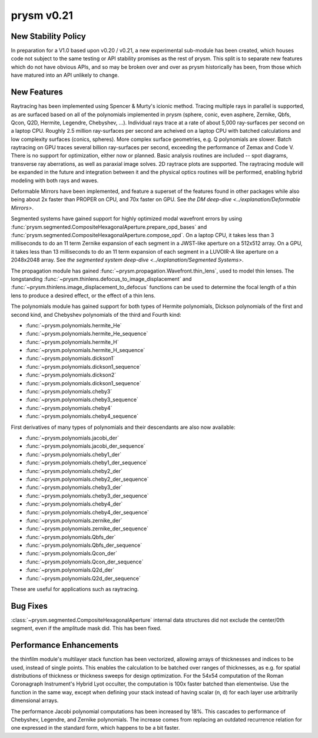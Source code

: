 ***********
prysm v0.21
***********

New Stability Policy
====================

In preparation for a V1.0 based upon v0.20 / v0.21, a new experimental sub-module has been created, which houses code not subject to the same testing or API stability promises as the rest of prysm.  This split is to separate new features which do not have obvious APIs, and so may be broken over and over as prysm historically has been, from those which have matured into an API unlikely to change.

New Features
============

Raytracing has been implemented using Spencer & Murty's icionic method.  Tracing multiple rays in parallel is supported, as are surfaced based on all of the polynomials implemented in prysm (sphere, conic, even asphere, Zernike, Qbfs, Qcon, Q2D, Hermite, Legendre, Chebyshev, ...).  Individual rays trace at a rate of about 5,000 ray-surfaces per second on a laptop CPU.  Roughly 2.5 million ray-surfaces per second are acheived on a laptop CPU with batched calculations and low complexity surfaces (conics, spheres).  More complex surface geometries, e.g. Q polynomials are slower.  Batch raytracing on GPU traces several billion ray-surfaces per second, exceeding the performance of Zemax and Code V.  There is no support for optimization, either now or planned.  Basic analysis routines are included -- spot diagrams, transverse ray aberrations, as well as paraxial image solves.  2D raytrace plots are supported.  The raytracing module will be expanded in the future and integration between it and the physical optics routines will be performed, enabling hybrid modeling with both rays and waves.

Deformable Mirrors have been implemented, and feature a superset of the features found in other packages while also being about 2x faster than PROPER on CPU, and 70x faster on GPU.  See `the DM deep-dive <../explanation/Deformable Mirrors>`.

Segmented systems have gained support for highly optimized modal wavefront errors by using :func:`prysm.segmented.CompositeHexagonalAperture.prepare_opd_bases` and :func:`prysm.segmented.CompositeHexagonalAperture.compose_opd`.  On a laptop CPU, it takes less than 3 milliseconds to do an 11 term Zernike expansion of each segment in a JWST-like aperture on a 512x512 array.  On a GPU, it takes less than 13 milliseconds to do an 11 term expansion of each segment in a LUVOIR-A like aperture on a 2048x2048 array.  See `the segmented system deep-dive <../explanation/Segmented Systems>`.

The propagation module has gained :func:`~prysm.propagation.Wavefront.thin_lens`, used to model thin lenses.  The longstanding :func:`~prysm.thinlens.defocus_to_image_displacement` and :func:`~prysm.thinlens.image_displacement_to_defocus` functions can be used to determine the focal length of a thin lens to produce a desired effect, or the effect of a thin lens.

The polynomials module has gained support for both types of Hermite polynomials, Dickson polynomials of the first and second kind, and Chebyshev polynomials of the third and Fourth kind:

* :func:`~prysm.polynomials.hermite_He`
* :func:`~prysm.polynomials.hermite_He_sequence`
* :func:`~prysm.polynomials.hermite_H`
* :func:`~prysm.polynomials.hermite_H_sequence`
* :func:`~prysm.polynomials.dickson1`
* :func:`~prysm.polynomials.dickson1_sequence`
* :func:`~prysm.polynomials.dickson2`
* :func:`~prysm.polynomials.dickson1_sequence`
* :func:`~prysm.polynomials.cheby3`
* :func:`~prysm.polynomials.cheby3_sequence`
* :func:`~prysm.polynomials.cheby4`
* :func:`~prysm.polynomials.cheby4_sequence`

First derivatives of many types of polynomials and their descendants are also now available:

* :func:`~prysm.polynomials.jacobi_der`
* :func:`~prysm.polynomials.jacobi_der_sequence`
* :func:`~prysm.polynomials.cheby1_der`
* :func:`~prysm.polynomials.cheby1_der_sequence`
* :func:`~prysm.polynomials.cheby2_der`
* :func:`~prysm.polynomials.cheby2_der_sequence`
* :func:`~prysm.polynomials.cheby3_der`
* :func:`~prysm.polynomials.cheby3_der_sequence`
* :func:`~prysm.polynomials.cheby4_der`
* :func:`~prysm.polynomials.cheby4_der_sequence`
* :func:`~prysm.polynomials.zernike_der`
* :func:`~prysm.polynomials.zernike_der_sequence`
* :func:`~prysm.polynomials.Qbfs_der`
* :func:`~prysm.polynomials.Qbfs_der_sequence`
* :func:`~prysm.polynomials.Qcon_der`
* :func:`~prysm.polynomials.Qcon_der_sequence`
* :func:`~prysm.polynomials.Q2d_der`
* :func:`~prysm.polynomials.Q2d_der_sequence`

These are useful for applications such as raytracing.

Bug Fixes
=========

:class:`~prysm.segmented.CompositeHexagonalAperture` internal data structures did not exclude the center/0th segment, even if the amplitude mask did.  This has been fixed.


Performance Enhancements
========================

the thinfilm module's multilayer stack function has been vectorized, allowing arrays of thicknesses and indices to be used, instead of single points.  This enables the calculation to be batched over ranges of thicknesses, as e.g. for spatial distributions of thickness or thickness sweeps for design optimization.  For the 54x54 computation of the Roman Coronagraph Instrument's Hybrid Lyot occulter, the computation is 100x faster batched than elementwise.  Use the function in the same way, except when defining your stack instead of having scalar (n, d) for each layer use arbitrarily dimensional arrays.

The performance Jacobi polynomial computations has been increased by 18%.  This cascades to performance of Chebyshev, Legendre, and Zernike polynomials.  The increase comes from replacing an outdated recurrence relation for one expressed in the standard form, which happens to be a bit faster.
